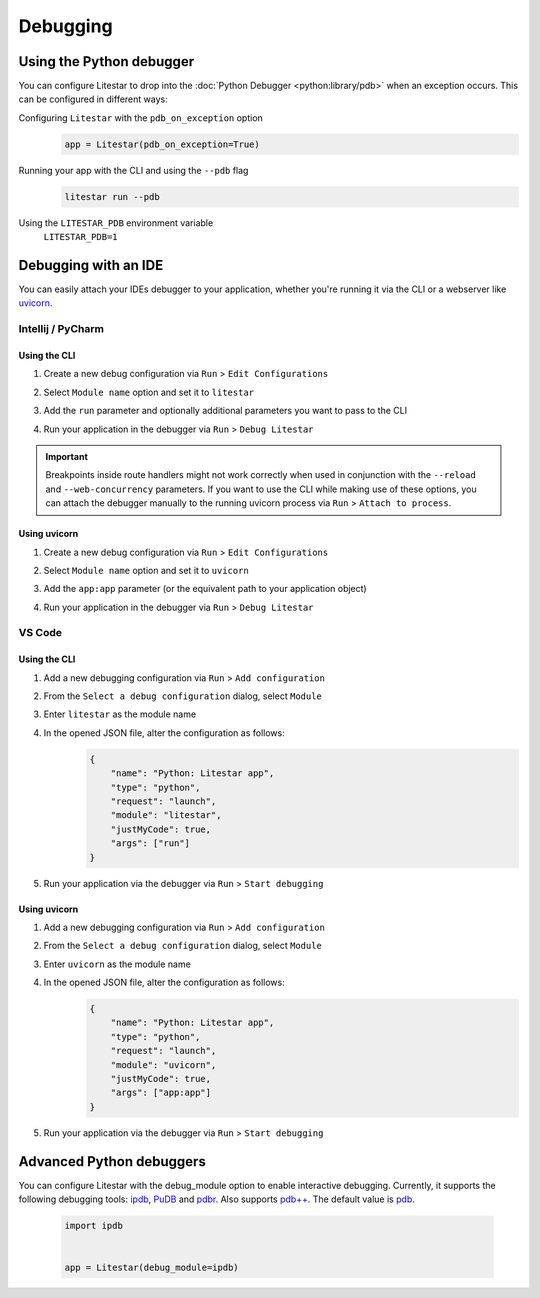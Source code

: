 Debugging
=========

Using the Python debugger
--------------------------

You can configure Litestar to drop into the :doc:`Python Debugger <python:library/pdb>`
when an exception occurs. This can be configured in different ways:

Configuring ``Litestar`` with the ``pdb_on_exception`` option
    .. code-block:: python

        app = Litestar(pdb_on_exception=True)


Running your app with the CLI and using the ``--pdb`` flag
    .. code-block:: shell

        litestar run --pdb

Using the ``LITESTAR_PDB`` environment variable
    ``LITESTAR_PDB=1``


Debugging with an IDE
---------------------

You can easily attach your IDEs debugger to your application, whether you're running it
via the CLI or a webserver like `uvicorn <https://www.uvicorn.org/>`_.

Intellij / PyCharm
++++++++++++++++++

Using the CLI
*************

1. Create a new debug configuration via ``Run`` > ``Edit Configurations``
2. Select ``Module name`` option and set it to ``litestar``
3. Add the ``run`` parameter and optionally additional parameters you want to pass
   to the CLI

   .. image:: /images/debugging/pycharm-config-cli.png

4. Run your application in the debugger via ``Run`` > ``Debug Litestar``

   .. image:: /images/debugging/pycharm-debug.png
        :align: center


.. important::
    Breakpoints inside route handlers might not work correctly when used in conjunction
    with the ``--reload`` and ``--web-concurrency`` parameters. If you want to use the
    CLI while making use of these options, you can attach the debugger manually to the
    running uvicorn process via ``Run`` > ``Attach to process``.


Using uvicorn
*************

1. Create a new debug configuration via ``Run`` > ``Edit Configurations``
2. Select ``Module name`` option and set it to ``uvicorn``
3. Add the ``app:app`` parameter (or the equivalent path to your application object)

   .. image:: /images/debugging/pycharm-config-uvicorn.png

4. Run your application in the debugger via ``Run`` > ``Debug Litestar``

   .. image:: /images/debugging/pycharm-debug.png
        :align: center


VS Code
+++++++


Using the CLI
*************


1. Add a new debugging configuration via ``Run`` > ``Add configuration``
    .. image:: /images/debugging/vs-code-add-config.png
        :align: center
2. From the ``Select a debug configuration`` dialog, select ``Module``
    .. image:: /images/debugging/vs-code-select-config.png
3. Enter ``litestar`` as the module name
    .. image:: /images/debugging/vs-code-config-litestar.png
4. In the opened JSON file, alter the configuration as follows:
    .. code-block:: json

        {
            "name": "Python: Litestar app",
            "type": "python",
            "request": "launch",
            "module": "litestar",
            "justMyCode": true,
            "args": ["run"]
        }

5. Run your application via the debugger via ``Run`` > ``Start debugging``
    .. image:: /images/debugging/vs-code-debug.png
        :align: center


Using uvicorn
**************

1. Add a new debugging configuration via ``Run`` > ``Add configuration``
    .. image:: /images/debugging/vs-code-add-config.png
        :align: center
2. From the ``Select a debug configuration`` dialog, select ``Module``
    .. image:: /images/debugging/vs-code-select-config.png
3. Enter ``uvicorn`` as the module name
    .. image:: /images/debugging/vs-code-config-litestar.png
4. In the opened JSON file, alter the configuration as follows:
    .. code-block:: json

        {
            "name": "Python: Litestar app",
            "type": "python",
            "request": "launch",
            "module": "uvicorn",
            "justMyCode": true,
            "args": ["app:app"]
        }

5. Run your application via the debugger via ``Run`` > ``Start debugging``
    .. image:: /images/debugging/vs-code-debug.png
        :align: center


Advanced Python debuggers
--------------------------

You can configure Litestar with the debug_module option to enable interactive debugging. Currently, it supports the following debugging tools:
`ipdb <https://github.com/gotcha/ipdb>`_, `PuDB <https://documen.tician.de/pudb/>`_ and `pdbr <https://github.com/cansarigol/pdbr>`_. Also supports `pdb++ <https://github.com/pdbpp/pdbpp>`_.
The default value is `pdb <https://docs.python.org/3/library/pdb.html>`_.

    .. code-block:: python

        import ipdb


        app = Litestar(debug_module=ipdb)
